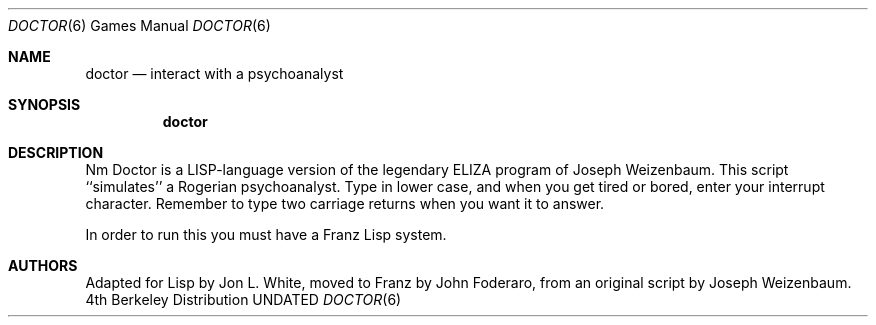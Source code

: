.\" Copyright (c) 1983, 1991 The Regents of the University of California.
.\" All rights reserved.
.\"
.\" %sccs.include.redist.roff%
.\"
.\"	@(#)doctor.6	6.4 (Berkeley) 08/09/91
.\"
.Dd 
.Dt DOCTOR 6
.Os BSD 4
.Sh NAME
.Nm doctor
.Nd "interact with a psychoanalyst"
.Sh SYNOPSIS
.Nm doctor
.Sh DESCRIPTION
Nm Doctor
is a
.Tn LISP Ns -language
version of the legendary
.Tn ELIZA
program of Joseph
Weizenbaum.
This script ``simulates'' a Rogerian psychoanalyst.
Type in lower case, and when you get tired or bored, enter your
interrupt character.
Remember to type two carriage returns when you want it to answer.
.Pp
In order to run this you must have a Franz Lisp system.
.Sh AUTHORS
Adapted for Lisp by Jon L. White, moved to Franz by John Foderaro,
from an original script by Joseph Weizenbaum.
